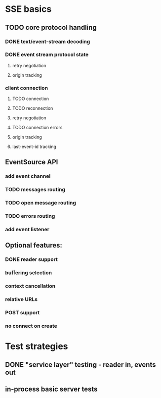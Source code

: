 
* SSE basics
** TODO core protocol handling
*** DONE text/event-stream decoding
*** DONE event stream protocol state
**** retry negotiation
**** origin tracking
*** client connection
**** TODO connection
**** TODO reconnection
**** retry negotiation
**** TODO connection errors
**** origin tracking
**** last-event-id tracking
** EventSource API
*** add event channel
*** TODO messages routing
*** TODO open message routing
*** TODO errors routing
*** add event listener

** Optional features:
*** DONE reader support
*** buffering selection
*** context cancellation
*** relative URLs
*** POST support
*** no connect on create

* Test strategies
** DONE "service layer" testing - reader in, events out
** in-process basic server tests
